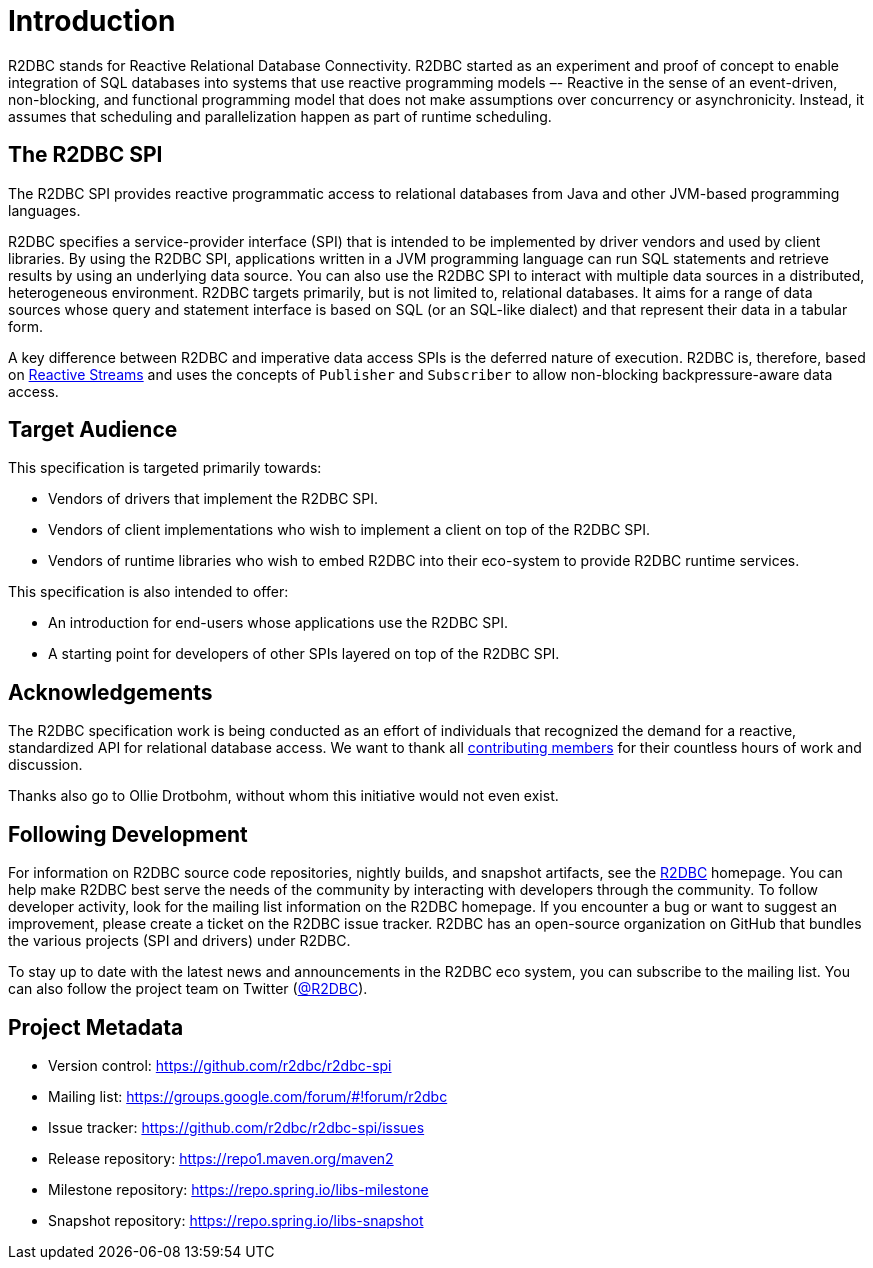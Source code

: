 [[introduction]]
= Introduction

[[introduction.what-is-r2dbc]]
R2DBC stands for Reactive Relational Database Connectivity.
R2DBC started as an experiment and proof of concept to enable integration of SQL databases into systems that use reactive programming models –- Reactive in the sense of an event-driven, non-blocking, and functional programming model that does not make assumptions over concurrency or asynchronicity.
Instead, it assumes that scheduling and parallelization happen as part of runtime scheduling.

[[introduction.r2dbc-spi]]
== The R2DBC SPI

The R2DBC SPI provides reactive programmatic access to relational databases from Java and other JVM-based programming languages.

R2DBC specifies a service-provider interface (SPI) that is intended to be implemented by driver vendors and used by client libraries.
By using the R2DBC SPI, applications written in a JVM programming language can run SQL statements and retrieve results by using an underlying data source.
You can also use the R2DBC SPI to interact with multiple data sources in a distributed, heterogeneous environment.
R2DBC targets primarily, but is not limited to, relational databases.
It aims for a range of data sources whose query and statement interface is based on SQL (or an SQL-like dialect) and that represent their data in a tabular form.

A key difference between R2DBC and imperative data access SPIs is the deferred nature of execution. R2DBC is, therefore, based on https://www.reactive-streams.org/[Reactive Streams] and uses the concepts of `Publisher` and `Subscriber` to allow non-blocking backpressure-aware data access.

[[introduction.target-audience]]
== Target Audience

This specification is targeted primarily towards:

* Vendors of drivers that implement the R2DBC SPI.
* Vendors of client implementations who wish to implement a client on top of the R2DBC SPI.
* Vendors of runtime libraries who wish to embed R2DBC into their eco-system to provide R2DBC runtime services.

This specification is also intended to offer:

* An introduction for end-users whose applications use the R2DBC SPI.
* A starting point for developers of other SPIs layered on top of the R2DBC SPI.

[[introduction.acknowledgements]]
== Acknowledgements

The R2DBC specification work is being conducted as an effort of individuals that recognized the demand for a reactive, standardized API for relational database access.
We want to thank all https://github.com/r2dbc/r2dbc-spi/graphs/contributors[contributing members] for their countless hours of work and discussion.

Thanks also go to Ollie Drotbohm, without whom this initiative would not even exist.

[[introduction.following]]
== Following Development

For information on R2DBC source code repositories, nightly builds, and snapshot artifacts, see the https://r2dbc.io/resources/[R2DBC] homepage.
You can help make R2DBC best serve the needs of the community by interacting with developers through the community.
To follow developer activity, look for the mailing list information on the R2DBC homepage.
If you encounter a bug or want to suggest an improvement, please create a ticket on the R2DBC issue tracker.
R2DBC has an open-source organization on GitHub that bundles the various projects (SPI and drivers) under R2DBC.

To stay up to date with the latest news and announcements in the R2DBC eco system, you can subscribe to the mailing list. You can also follow the project team on Twitter (https://twitter.com/r2dbc[@R2DBC]).

[[introduction.project-metadata]]
== Project Metadata

* Version control: https://github.com/r2dbc/r2dbc-spi
* Mailing list: link:++https://groups.google.com/forum/#!forum/r2dbc++[++https://groups.google.com/forum/#!forum/r2dbc++]
* Issue tracker: https://github.com/r2dbc/r2dbc-spi/issues
* Release repository: https://repo1.maven.org/maven2
* Milestone repository: https://repo.spring.io/libs-milestone
* Snapshot repository: https://repo.spring.io/libs-snapshot
